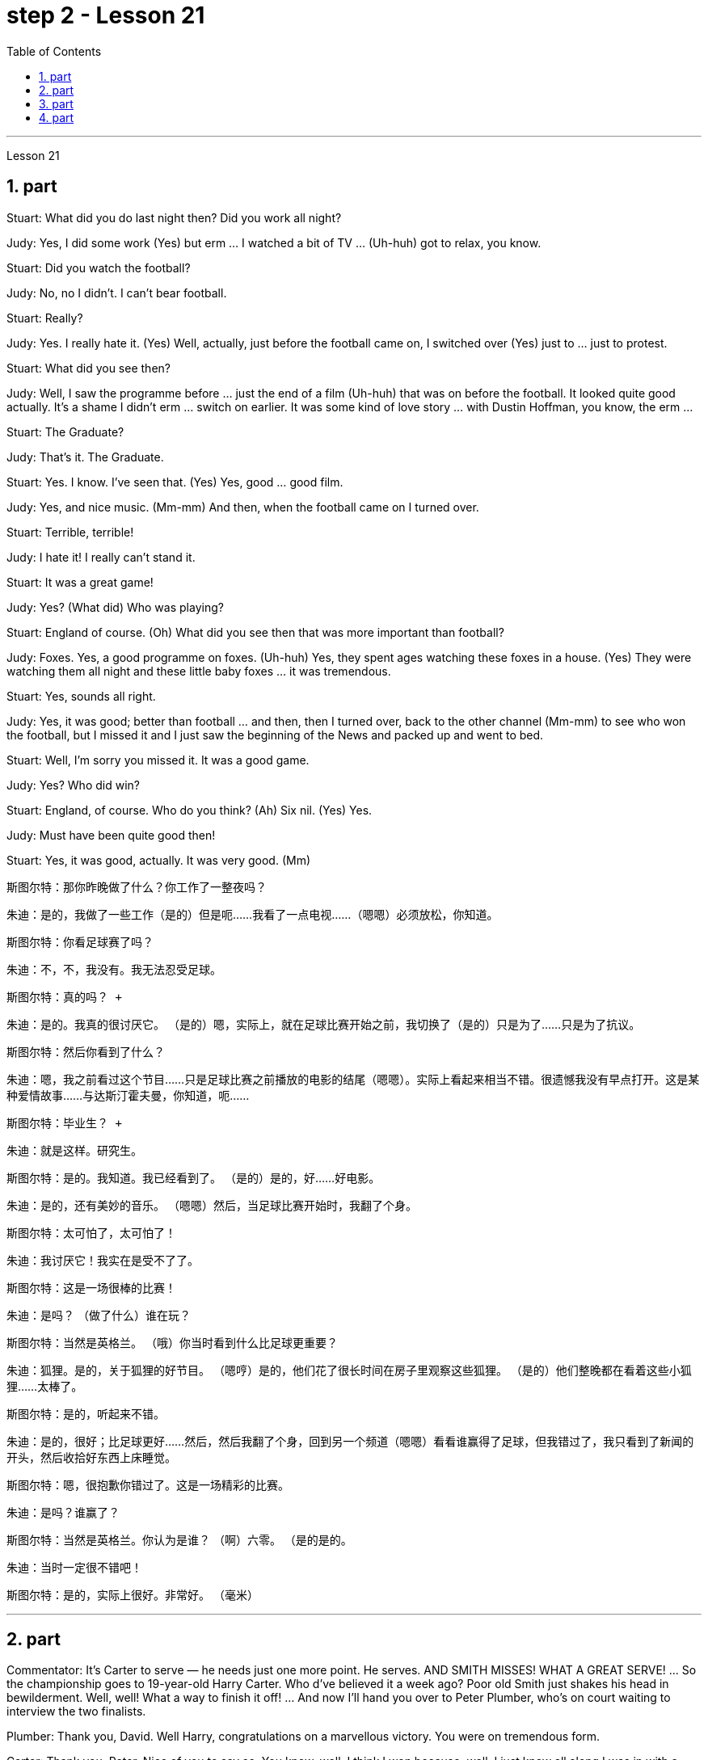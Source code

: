 
= step 2 - Lesson 21
:toc:
:sectnums:

---



Lesson 21 +


== part


Stuart: What did you do last night then? Did you work all night? +

Judy: Yes, I did some work (Yes) but erm ... I watched a bit of TV ... (Uh-huh) got to relax, you know. +

Stuart: Did you watch the football? +

Judy: No, no I didn't. I can't bear football. +

Stuart: Really? +

Judy: Yes. I really hate it. (Yes) Well, actually, just before the football came on, I switched over (Yes) just to ... just to protest. +

Stuart: What did you see then? +

Judy: Well, I saw the programme before ... just the end of a film (Uh-huh) that was on before the football. It looked quite good actually. It's a shame I didn't erm ... switch on earlier. It was some kind of love story ... with Dustin Hoffman, you know, the erm ... +

Stuart: The Graduate? +

Judy: That's it. The Graduate. +

Stuart: Yes. I know. I've seen that. (Yes) Yes, good ... good film. +

Judy: Yes, and nice music. (Mm-mm) And then, when the football came on I turned over. +

Stuart: Terrible, terrible! +

Judy: I hate it! I really can't stand it. +

Stuart: It was a great game! +

Judy: Yes? (What did) Who was playing? +

Stuart: England of course. (Oh) What did you see then that was more important than football? +

Judy: Foxes. Yes, a good programme on foxes. (Uh-huh) Yes, they spent ages watching these foxes in a house. (Yes) They were watching them all night and these little baby foxes ... it was tremendous. +

Stuart: Yes, sounds all right. +

Judy: Yes, it was good; better than football ... and then, then I turned over, back to the other channel (Mm-mm) to see who won the football, but I missed it and I just saw the beginning of the News and packed up and went to bed. +

Stuart: Well, I'm sorry you missed it. It was a good game. +

Judy: Yes? Who did win? +

Stuart: England, of course. Who do you think? (Ah) Six nil. (Yes) Yes. +

Judy: Must have been quite good then! +

Stuart: Yes, it was good, actually. It was very good. (Mm)


斯图尔特：那你昨晚做了什么？你工作了一整夜吗？ +

朱迪：是的，我做了一些工作（是的）但是呃……我看了一点电视……（嗯嗯）必须放松，你知道。 +

斯图尔特：你看足球赛了吗？ +

朱迪：不，不，我没有。我无法忍受足球。 +

 斯图尔特：真的吗？ +

朱迪：是的。我真的很讨厌它。 （是的）嗯，实际上，就在足球比赛开始之前，我切换了（是的）只是为了……​只是为了抗议。 +

斯图尔特：然后你看到了什么？ +

朱迪：嗯，我之前看过这个节目……只是足球比赛之前播放的电影的结尾（嗯嗯）。实际上看起来相当不错。很遗憾我没有早点打开。这是某种爱情故事……与达斯汀霍夫曼，你知道，呃……​ +

  斯图尔特：毕业生？ +

朱迪：就是这样。研究生。 +

斯图尔特：是的。我知道。我已经看到了。 （是的）是的，好……好电影。 +

朱迪：是的，还有美妙的音乐。 （嗯嗯）然后，当足球比赛开始时，我翻了个身。 +

斯图尔特：太可怕了，太可怕了！ +

朱迪：我讨厌它！我实在是受不了了。 +

斯图尔特：这是一场很棒的比赛！ +

朱迪：是吗？ （做了什么）谁在玩？ +

斯图尔特：当然是英格兰。 （哦）你当时看到什么比足球更重要？ +

朱迪：狐狸。是的，关于狐狸的好节目。 （嗯哼）是的，他们花了很长时间在房子里观察这些狐狸。 （是的）他们整晚都在看着这些小狐狸……太棒了。 +

斯图尔特：是的，听起来不错。 +

朱迪：是的，很好；比足球更好......然后，然后我翻了个身，回到另一个频道（嗯嗯）看看谁赢得了足球，但我错过了，我只看到了新闻的开头，然后收拾好东西上床睡觉。 +

斯图尔特：嗯，很抱歉你错过了。这是一场精彩的比赛。 +

朱迪：是吗？谁赢了？ +

斯图尔特：当然是英格兰。你认为是谁？ （啊）六零。 （是的是的。 +

朱迪：当时一定很不错吧！ +

斯图尔特：是的，实际上很好。非常好。 （毫米） +


---

== part

Commentator: It's Carter to serve — he needs just one more point. He serves. AND SMITH MISSES! WHAT A GREAT SERVE! ... So the championship goes to 19-year-old Harry Carter. Who d've believed it a week ago? Poor old Smith just shakes his head in bewilderment. Well, well! What a way to finish it off! ... And now I'll hand you over to Peter Plumber, who's on court waiting to interview the two finalists. +

Plumber: Thank you, David. Well Harry, congratulations on a marvellous victory. You were on tremendous form. +

Carter: Thank you, Peter. Nice of you to say so. You know, well, I think I won because, well, I just knew all along I was in with a good chance. +

Plumber: Yes, you certainly were pretty convincing today, but what about the earlier rounds? Any nervous moments? +

Carter: Well, you know, I was a bit nervous against Jones when he took the lead in the second set, but then ... er ... +

Plumber: Yes, that was in the quarter-finals, wasn't it? And of course you met Gardener in the next round, didn't you? Er ... the score was ... er ... 6-4, 7-5, wasn't it? +

Carter: Yes, that was quite a tough match, I suppose, but ... er ... +

Plumber: Anything else you'd like to add? +

Carter: Well, I would like to say how sorry I am for John Fairlight not making it past the quarter-finals. He's unbeatable, you know, on his day, and ... er ... I'd also like to say what a terrific job the officials here have done you know, the ballboys and linesmen and umpires and so on. You know ... er ... lots of players have been complaining, but ... er ... +

Plumber: Well, that's great. Harry, Well done again. And now let's have a quick word with the runner-up to the title, Mark Smith. If you just stand over here, Mark ... that's right ... Well, bad luck, Mark. It wasn't really your day, was it? I mean, what a terrible final set! Anyway, the less said about that the better, as I'm sure you'll agree. +

Smith: Yeah, but you know, I did pretty well to beat Hutchins in the semis and ... er ... what's his name? ... Brown in the quarter-finals. And, I mean, what a terrible umpire, eh? I mean, half of Carter's points were on ... er ... doubtful decisions, weren't they? +

Plumber: Well, that's probably a bit of an exaggeration, but anyway it's time for us to leave the tournament now at the end of a tremendously exciting week, and I hand you back to the studio in London.

评论员：卡特发球——他只需要再拿一分。他服侍。史密斯失手！多么棒的服务啊！ ……​所以冠军归属于 19 岁的哈利·卡特。一周前谁会相信呢？可怜的老史密斯只是困惑地摇摇头。好吧！这是多么好的一种方式来结束它啊！ ......现在我将把你们交给彼得·普鲁伯（Peter Plumber），他正在法庭上等待采访两位决赛入围者。 +

水管工：谢谢你，大卫。好吧，哈利，祝贺你取得了惊人的胜利。你的状态非常好。 +

卡特：谢谢你，彼得。你能这么说真是太好了。你知道，我想我赢了，因为，我一直都知道我有很好的机会。 +

水管工：是的，你今天确实很有说服力，但是前几轮呢？有紧张的时刻吗？ +

卡特：嗯，你知道，当琼斯在第二盘取得领先时，我对他有点紧张，但后来……呃……​ +

水管工：是的，那是在四分之一决赛中，不是吗？当然，你在下一轮中遇到了加德纳，不是吗？呃……比分是……呃……6-4、7-5，不是吗？ +

卡特：是的，我想那是一场相当艰难的比赛，但是……呃……​ +

水管工：您还有什么要补充的吗？ +

卡特：嗯，我想说我对约翰·费尔莱特没有进入四分之一决赛感到非常遗憾。你知道，在他的日子里，他是无与伦比的，而且……呃……我还想说，这里的官员们做了多么出色的工作，你知道，球童、边裁和裁判员等等。你知道……呃……很多玩家一直在抱怨，但是……呃……​ +

水管工：嗯，那太好了。哈利，又干得好。现在让我们与亚军马克·史密斯简单聊聊。如果你只是站在这里，马克……那就对了……好吧，运气不好，马克。这真的不是你的日子，不是吗？我的意思是，最后一盘多么糟糕啊！不管怎样，对此说得越少越好，我相信你会同意的。 +

史密斯：是的，但是你知道，我在半决赛​​中击败哈钦斯表现得很好，而且……呃……他叫什么名字？ ......布朗在四分之一决赛中。而且，我的意思是，多么糟糕的裁判啊，嗯？我的意思是，卡特一半的观点是关于……呃……可疑的决定，不是吗？ +

水管工：嗯，这可能有点夸张，但无论如何，在令人兴奋的一周结束后，我们现在是时候离开比赛了，我会把你带回伦敦的工作室。 +


---

== part

Chairman: Good afternoon, ladies and gentlemen, I declare the meeting open, and I take it you all have a copy of the agenda, so we'll take the minutes of our last meeting as read and get straight down to business. Now, the proposal before you is that we should see if we can reduce the size of the Olympic Games in any way and thereby ease the burden placed on the host city. We all know that each time we hold the Games this burden increases because of the vast undertaking it is to host them. Today, however, I only want to sound out your opinion of this proposal, so this is really no more than an exploratory meeting. +

Mrs. Armstrong: Could I say something straight away, Mr. Chairman? +

Chairman: Yes, Mrs. Armstrong. +

Mrs. Armstrong: I can't accept your proposal at all on the grounds that I feel that to reduce the size of the Olympic Games would seriously damage their character, detract from their universal appeal and penalize certain countries if we start arbitrarily throwing things out before ... +

Herr Müller: Yes, Mrs. Armstrong, if I may interrupt you for a moment. I think we all sympathize with your point of view, but we mustn't overlook the main point of this meeting put forward by the Chairman, which is to see if we can cut down the programme a bit, without in any way damaging the overall appeal of the Games, so let's not reject the proposal out of hand before we've had a chance to discuss it. +

Mrs. Armstrong: Very well, Herr Müller, but I'd like to state here and now that I'm totally opposed to any reduction in the number of events in the Games. +

Chairman: Your objections will be noted, Mrs. Armstrong, but to get back to the point of the meeting, could I hear from the rest of you what you feel? Sr. Cordoba, for example, what's your opinion? +

Sr. Cordoba: Reluctant as I am to alter the composition of the Olympic Games, I can see the point that in terms of space and financial demands, the host city is subjected to a lot of difficulty. The costs seem to soar phenomenally every time we stage the Olympics, so we might be able to make one or two savings here and there. There is, for instance, quite a strong lobby against boxing because of its apparently violent nature so I did wonder if ... +

Mrs. Armstrong: But that is one of the most popular sports in the world, and one of the oldest. +

Sr. Cordoba: Agreed, but people get a lot of boxing on their television screens all the year round, so I was just thinking that we might be able to drop that from the programme. Football, too, is another thing which already enjoys a lot of television coverage, and as it takes up a lot of space accommodating all the football pitches, mightn't we also perhaps consider dropping that too? +

Mrs. Patel: Mr. Chairman ... +

Chairman: Yes, Mrs. Patel. +

Mrs. Patel: I wholeheartedly endorse what Sr. Cordoba said about boxing and football. In my opinion we should concentrate on some of the more unusual sports which are rarely seen on our screens such as fencing and archery, for a change, since it is on TV that the majority of people watch the Games. +

Herr Müller: Perhaps we could cut out hockey along with football because, relatively speaking, that too takes up a lot of space, as measured against its universally popular appeal. +

Mrs. Patel: I can see your point, Herr Müller, and as one of the basic tenets of the Olympic Games is individual excellence, I feel we ought to concentrate on those sports which really are a true test of the individual, I, therefore, suggest we cut out — that is, if we go ahead with this idea — the team games such as basketball, volleyball, football and hockey. +

Mrs. Armstrong: But then you're sacrificing some of the most interesting items in the programme. People like to watch team games as well as take part in them; it'll be very dull without them. +

Chairman: I think Mrs. Armstrong has made a very valid point. We ought to keep some of the team games, although I am inclined to agree with what has been said about football. +

Sr. Cordoba: There's one thing I would like to say about this and that is to suggest that we could remove from the programme sports like sailing and canoeing and possibly the equestrian events, where the test is not so much of the stamina of the competitor but of his skill in handling the boat or whatever. +

Mrs. Armstrong: What about the pentathlon, then? Riding is one part of that, so we are going to need facilities to cater for that in any case, so why not use them for horse-riding as well — or do you think we should axe that too? +

Chairman: Well, let's not get too heated about it, as this is only a preliminary discussion about possibilities and we are not yet in a position to make any final decisions. I will, however, briefly summarize what has been said so far, as I understand it. Mrs. Armstrong is totally opposed to reducing the size of the Games in any way at all. There is one body of opinion in favour of removing from the Games those sports which are already well represented in other international contests and in the media. Another strand of thought is that we should concentrate on individual excellence by cutting out the team games featured in the programme, and Mrs. Patel suggested we ought to focus attention on the more unusual sports in the programme which do not normally gain so much international attention. Sr. Cordoba also brought up the idea that we could drop boxing because of its seemingly violent nature. There was also an opinion voiced that we might exclude events where the skills of a competitor in handling a horse or yacht, for example, were being tested, rather than the stamina of the individual himself, as is the case with, say, athletics. Well, it is quite clear that we shall need to discuss this further, but in the meantime I think we'd better move on to something else ...



主席：下午好，女士们、先生们，我宣布会议开始，我想你们都已经拿到了议程副本，所以我们将宣读上次会议的记录，然后直接进入正题。现在，摆在你们面前的建议是，我们应该看看是否可以以某种方式缩小奥运会的规模，从而减轻主办城市的负担。我们都知道，每次举办奥运会，由于主办奥运会的任务艰巨，这种负担都会增加。但今天我只是想听听大家对这个建议的看法，所以这实际上只是一次探索性的会议。 +

阿姆斯特朗夫人：主席先生，我可以马上说些什么吗？ +

主席：是的，阿姆斯特朗夫人。 +

阿姆斯特朗夫人：我根本不能接受你的建议，因为我觉得缩小奥运会的规模会严重损害奥运会的性质，削弱其普遍吸引力，如果我们开始随意丢弃东西，还会对某些国家造成惩罚之前……​ +

穆勒先生：好的，阿姆斯特朗夫人，请允许我打扰一下。我想我们都同意你的观点，但是我们不能忽视主席提出的这次会议的要点，就是看看我们是否可以在不损害整体的情况下，把计划削减一点。奥运会的吸引力，所以在我们有机会讨论之前，我们不要立即拒绝该提议。 +

阿姆斯特朗夫人：很好，穆勒先生，但我现在想在此声明，我完全反对减少奥运会比赛项目的数量。 +

主席：阿姆斯特朗夫人，我们会注意到您的反对意见，但回到会议的重点，我能听听你们其他人的感受吗？例如，科尔多瓦先生，您有何看法？ +

科尔多瓦先生：虽然我不愿意改变奥运会的构成，但我看到主办城市在空间和资金需求方面遇到了很多困难。每当我们举办奥运会时，成本似乎都会大幅飙升，因此我们也许可以在这里或那里节省一两笔费用。例如，有一个相当强大的游说团体反对拳击，因为它具有明显的暴力性质，所以我确实想知道……​ +

阿姆斯特朗夫人：但这是世界上最受欢迎的运动之一，也是最古老的运动之一。 +

科尔多瓦先生：同意，但是人们一年四季都会在电视屏幕上看到很多拳击比赛，所以我只是想我们也许可以从节目中删除它。足球也是另一件已经得到大量电视报道的项目，由于它占用了所有足球场的大量空间，我们是否也可以考虑放弃它？ +

帕特尔夫人：主席先生……​ +

主席：是的，帕特尔女士。 +

帕特尔夫人：我完全赞同科尔多瓦先生关于拳击和足球的言论。在我看来，我们应该专注于一些在我们的屏幕上很少看到的更不寻常的运动，例如击剑和射箭，以进行改变，因为大多数人是通过电视观看奥运会的。 +

穆勒先生：也许我们可以把曲棍球和足球一起取消，因为相对而言，与它普遍受欢迎的吸引力相比，曲棍球也占据了很大的空间。 +

帕特尔夫人：我明白你的观点，穆勒先生，由于奥运会的基本原则之一是个人卓越，我认为我们应该专注于那些真正考验个人的运动，因此，我，建议我们取消——也就是说，如果我们继续这个想法——篮球、排球、足球和曲棍球等团体比赛。 +

阿姆斯特朗夫人：但是这样你就牺牲了节目中一些最有趣的项目。人们喜欢观看团队比赛，也喜欢参与其中；没有它们就会很乏味。 +

主席（以英语发言）：我认为阿姆斯特朗夫人的观点非常有道理。我们应该保留一些团队比赛，尽管我倾向于同意关于足球的说法。 +

科尔多瓦先生：对此我想说一件事，那就是建议我们可以从项目中删除帆船和皮划艇等运动项目，可能还包括马术项目，这些项目不太考验运动员的耐力。而是他操纵船或其他什么的技巧。 +

阿姆斯特朗夫人：那么五项全能呢？骑马是其中的一部分，所以无论如何我们都需要设施来满足这一需求，所以为什么不将它们也用于骑马——或者你认为我们也应该砍掉它呢？ +

主席：好吧，我们不要太激烈，因为这只是对可能性的初步讨论，我们还不能做出任何最终决定。不过，我将根据我的理解，简要总结一下到目前为止所讲的内容。阿姆斯特朗夫人完全反对以任何方式缩小奥运会的规模。有一种观点赞成将那些已经在其他国际比赛和媒体中得到充分体现的体育项目从奥运会中删除。另一种想法是，我们应该通过取消节目中的团队比赛来专注于个人卓越，帕特尔夫人建议我们应该将注意力集中在节目中更不寻常的运动上，这些运动通常不会获得如此多的国际关注。科尔多瓦修女还提出了我们可以放弃拳击运动的想法，因为它看似暴力。还有一种观点认为，我们可能会排除那些测试参赛者操控马匹或游艇的技能的赛事，而不是测试个人自身耐力的赛事，例如田径比赛。嗯，很明显我们需要进一步讨论这个问题，但与此同时我认为我们最好转向其他事情......​ +


---

== part

1. The houses they lived in were not meant to be permanent dwellings; as a matter of fact, we have no remaining evidence of their houses. Probably in the summertime they lived up on the mesa top near their fields, in temporary structures made of poles and brush. In winter they most likely moved down to the caves in the cliffs for warmth and protection against the snow. +

2. People were experimenting and changing their methods of potting; the broken pieces are evidence of the steps in the process. +

 +

The first attempt at pottery came as women mixed clay, a kind of dirt, with water to make pots. When the clay dried, however, it crumbled and fell apart. Clearly this would not work. +

 +

The second idea was to add extra material to bind the clay together: grass, straw, or pieces of bark. This held the pot together very well until it was set on the fire. Then the binding material burned up, leaving a pot full of holes. +

 +

Again the Anasazi women tried to find the secret of success. They added sand or volcanic grit to the clay to make it harder, and they baked the pots before using them. This final step proved to be successful, and it is the basic method which is still used today. +

3. The pots which the women made this way were far superior to baskets for carrying, cooking, and storing food and water. Now the people could add beans, a rich source of protein, to their diet. Water could be stored safely over long periods. Life became much easier, and so effort could now be spent on other developments. +

4. Their culture developed to its height, and the main improvement was in housing. The earlier pit houses were modified to one-story row houses, made with pieces of stone. Several separate buildings stood near each other like a small village. Some villages were as large as several hundred rooms and could contain as many as a thousand people. The name for this kind of house and for these Indians is "Pueblo", which is the Spanish word for "village".

他们居住的房子并不是永久性的住所；事实上，我们没有留下他们房屋的证据。可能在夏天，他们住在田地附近的台地上，住在用柱子和灌木丛搭建的临时建筑里。在冬天，它们很可能会搬到悬崖上的洞穴取暖和防雪。 +

人们正在尝试并改变他们的盆栽方法；碎片是该过程中步骤的证据。 +

第一次尝试陶器时，妇女们将粘土（一种泥土）与水混合来制作陶器。然而，当粘土干燥时，它就会碎裂并散开。显然这是行不通的。 +

第二个想法是添加额外的材料将粘土粘合在一起：草、稻草或树皮片。这将锅很好地固定在一起，直到它被放在火上。然后粘合材料就烧掉了，留下一个满是洞的锅。 +

阿纳萨齐妇女再次试图寻找成功的秘诀。他们在粘土中添加沙子或火山砂以使其变得更硬，并在使用之前烘烤罐子。这最后一步被证明是成功的，并且是至今仍在使用的基本方法。 +

妇女们用这种方法制作的锅在携带、烹饪、储存食物和水方面远远优于篮子。现在人们可以在饮食中添加富含蛋白质的豆类。水可以安全地长期储存。生活变得更加轻松，因此现在可以将精力花在其他发展上。 +

他们的文化发展到了顶峰，主要的进步是在住房方面。早期的坑屋被改造成单层排屋，用石头建造。几栋独立的建筑毗邻而立，就像一个小村庄。有的村子大到有几百个房间，最多能容纳上千人。这种房屋和这些印第安人的名字是“Pueblo”，在西班牙语中是“村庄”的意思。

---
